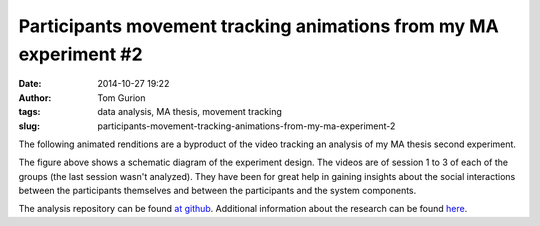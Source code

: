 Participants movement tracking animations from my MA experiment #2
##################################################################
:date: 2014-10-27 19:22
:author: Tom Gurion
:tags: data analysis, MA thesis, movement tracking
:slug: participants-movement-tracking-animations-from-my-ma-experiment-2

The following animated renditions are a byproduct of the video
tracking an analysis of my MA thesis second experiment.

.. raw:: html

   <div class="separator" style="clear: both; text-align: center;">

|image0|

.. raw:: html

   </div>


The figure above shows a schematic diagram of the experiment design.
The videos are of session 1 to 3 of each of the groups (the last session
wasn't analyzed). They have been for great help in gaining insights
about the social interactions between the participants themselves and
between the participants and the system components.

.. raw:: html

   <div class="separator" style="clear: both; text-align: center;">

.. raw:: html

   </div>



.. raw:: html

   <div class="separator" style="clear: both; text-align: center;">

.. raw:: html

   </div>



.. raw:: html

   <div class="separator" style="clear: both; text-align: center;">

.. raw:: html

   </div>



.. raw:: html

   <div class="separator" style="clear: both; text-align: center;">

.. raw:: html

   </div>



.. raw:: html

   <div class="separator" style="clear: both; text-align: center;">

.. raw:: html

   </div>



.. raw:: html

   <div class="separator" style="clear: both; text-align: center;">

.. raw:: html

   </div>


The analysis repository can be found `at
github <https://github.com/Nagasaki45/MA-experiment-analysis>`__.
Additional information about the research can be found
`here <http://tomgurion.blogspot.com/p/master-thesis.html>`__.

.. raw:: html

   </p>

.. |image0| image:: http://1.bp.blogspot.com/-Gq3q43BksPY/VE6WGohg1HI/AAAAAAAAQYE/JVrkFr7OaCA/s1600/experiment_design.png
   :target: http://1.bp.blogspot.com/-Gq3q43BksPY/VE6WGohg1HI/AAAAAAAAQYE/JVrkFr7OaCA/s1600/experiment_design.png

